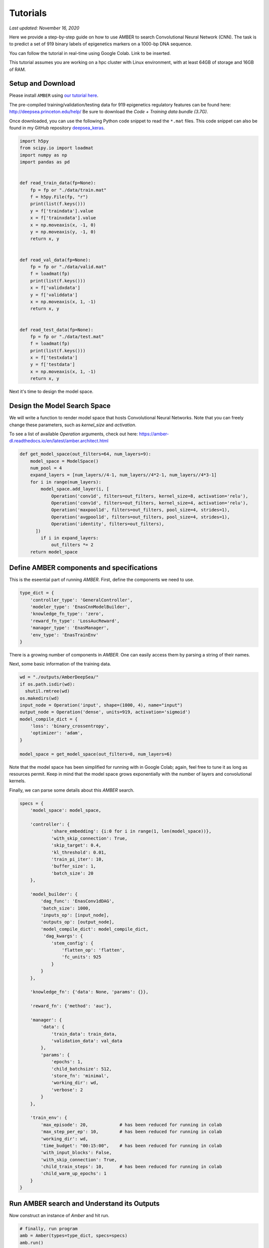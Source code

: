 Tutorials
=========

*Last updated: November 16, 2020*

Here we provide a step-by-step guide on how to use AMBER to search Convolutional Neural Network (CNN).
The task is to predict a set of 919 binary labels of epigenetics markers on a 1000-bp DNA sequence.

You can follow the tutorial in real-time using Google Colab. Link to be inserted.

This tutorial assumes you are working on a hpc cluster with Linux environment, with at least 64GB of storage and 16GB
of RAM.

.. Todo::
    Update the dataset to reduced size; i.e. use a toy example instead of the full data.

Setup and Download
-------------------

Please install ``AMBER`` using `our tutorial here <https://amber-dl.readthedocs.io/en/latest/overview/installation.html>`_.

The pre-compiled training/validation/testing data for 919 epigenetics regulatory features can be found here:
http://deepsea.princeton.edu/help/
Be sure to download the `Code + Training data bundle (3.7G)`.


Once downloaded, you can use the following Python code snippet to read the ``*.mat`` files.
This code snippet can also be found in my GitHub repository
`deepsea_keras <https://github.com/zj-zhang/deepsea_keras/blob/master/deepsea_keras/read_data.py>`_.

.. code-block:: python

    import h5py
    from scipy.io import loadmat
    import numpy as np
    import pandas as pd


    def read_train_data(fp=None):
        fp = fp or "./data/train.mat"
        f = h5py.File(fp, "r")
        print(list(f.keys()))
        y = f['traindata'].value
        x = f['trainxdata'].value
        x = np.moveaxis(x, -1, 0)
        y = np.moveaxis(y, -1, 0)
        return x, y


    def read_val_data(fp=None):
        fp = fp or "./data/valid.mat"
        f = loadmat(fp)
        print(list(f.keys()))
        x = f['validxdata']
        y = f['validdata']
        x = np.moveaxis(x, 1, -1)
        return x, y


    def read_test_data(fp=None):
        fp = fp or "./data/test.mat"
        f = loadmat(fp)
        print(list(f.keys()))
        x = f['testxdata']
        y = f['testdata']
        x = np.moveaxis(x, 1, -1)
        return x, y

Next it's time to design the model space.


Design the Model Search Space
------------------------------

We will write a function to render model space that hosts Convolutional Neural Networks. Note that you can freely change
these parameters, such as `kernel_size` and `activation`.

To see a list of available `Operation` arguments, check out here:
https://amber-dl.readthedocs.io/en/latest/amber.architect.html

.. code-block:: python

    def get_model_space(out_filters=64, num_layers=9):
        model_space = ModelSpace()
        num_pool = 4
        expand_layers = [num_layers//4-1, num_layers//4*2-1, num_layers//4*3-1]
        for i in range(num_layers):
            model_space.add_layer(i, [
                Operation('conv1d', filters=out_filters, kernel_size=8, activation='relu'),
                Operation('conv1d', filters=out_filters, kernel_size=4, activation='relu'),
                Operation('maxpool1d', filters=out_filters, pool_size=4, strides=1),
                Operation('avgpool1d', filters=out_filters, pool_size=4, strides=1),
                Operation('identity', filters=out_filters),
          ])
            if i in expand_layers:
                out_filters *= 2
        return model_space


Define AMBER components and specifications
------------------------------------------

This is the eseential part of running `AMBER`. First, define the components we need to use.

.. code-block:: python

    type_dict = {
        'controller_type': 'GeneralController',
        'modeler_type': 'EnasCnnModelBuilder',
        'knowledge_fn_type': 'zero',
        'reward_fn_type': 'LossAucReward',
        'manager_type': 'EnasManager',
        'env_type': 'EnasTrainEnv'
    }

There is a growing number of components in `AMBER`. One can easily access them by parsing a string of their names.

Next, some basic information of the training data.

.. code-block:: python

    wd = "./outputs/AmberDeepSea/"
    if os.path.isdir(wd):
      shutil.rmtree(wd)
    os.makedirs(wd)
    input_node = Operation('input', shape=(1000, 4), name="input")
    output_node = Operation('dense', units=919, activation='sigmoid')
    model_compile_dict = {
        'loss': 'binary_crossentropy',
        'optimizer': 'adam',
    }

    model_space = get_model_space(out_filters=8, num_layers=6)

Note that the model space has been simplified for running with in Google Colab; again, feel free to tune it as long as
resources permit. Keep in mind that the model space grows exponentially with the number of layers and convolutional kernels.

Finally, we can parse some details about this `AMBER` search.

.. code-block:: python

    specs = {
        'model_space': model_space,

        'controller': {
                'share_embedding': {i:0 for i in range(1, len(model_space))},
                'with_skip_connection': True,
                'skip_target': 0.4,
                'kl_threshold': 0.01,
                'train_pi_iter': 10,
                'buffer_size': 1,
                'batch_size': 20
        },

        'model_builder': {
            'dag_func': 'EnasConv1dDAG',
            'batch_size': 1000,
            'inputs_op': [input_node],
            'outputs_op': [output_node],
            'model_compile_dict': model_compile_dict,
             'dag_kwargs': {
                'stem_config': {
                    'flatten_op': 'flatten',
                    'fc_units': 925
                }
            }
        },

        'knowledge_fn': {'data': None, 'params': {}},

        'reward_fn': {'method': 'auc'},

        'manager': {
            'data': {
                'train_data': train_data,
                'validation_data': val_data
            },
            'params': {
                'epochs': 1,
                'child_batchsize': 512,
                'store_fn': 'minimal',
                'working_dir': wd,
                'verbose': 2
            }
        },

        'train_env': {
            'max_episode': 20,            # has been reduced for running in colab
            'max_step_per_ep': 10,        # has been reduced for running in colab
            'working_dir': wd,
            'time_budget': "00:15:00",    # has been reduced for running in colab
            'with_input_blocks': False,
            'with_skip_connection': True,
            'child_train_steps': 10,      # has been reduced for running in colab
            'child_warm_up_epochs': 1
        }
    }


Run AMBER search and Understand its Outputs
-------------------------------------------

Now construct an instance of `Amber` and hit run.

.. code-block:: python

    # finally, run program
    amb = Amber(types=type_dict, specs=specs)
    amb.run()

This will run till the `time_budget` runs outs, or the `max_episode` reaches, whichever comes first. In this toy example,
we only train `child_train_steps=10` for a maximum of 20 controller steps, with a time limit of 15 minutes. Thus, it should
finish running pretty quickly.

